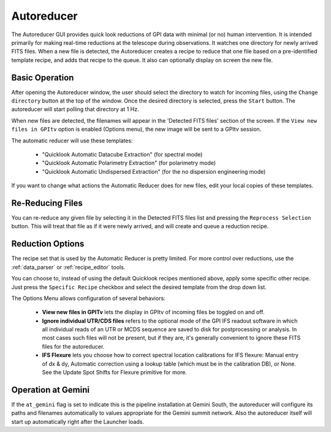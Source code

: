 .. _autoreducer:

Autoreducer 
==============

The Autoreducer GUI provides quick look reductions of GPI data with minimal (or no) human intervention. It is intended primarily for
making real-time reductions at the telescope during observations.  It watches one directory for newly arrived FITS files. 
When a new file is detected, the Autoreducer creates a recipe to reduce that one file based on a pre-identified template recipe, and adds that recipe to the queue. It also can optionally display on screen the new file. 

.. image:: fig_autoreducer.png
        :width: 532 px
        :scale: 75%
        :align: center
 
Basic Operation
-----------------

After opening the Autoreducer window, the user should select the directory to watch for incoming files, using the ``Change directory`` button at the top of the window. Once the desired directory is selected, press the ``Start`` button. The autoreducer will start polling that directory at 1 Hz. 

When new files are detected, the filenames will appear in the 'Detected FITS files' section of the screen.  If the ``View new files in GPItv`` option is enabled (Options menu), the new image will be sent to a GPItv session. 

The automatic reducer will use these templates:

 * "Quicklook Automatic Datacube Extraction" (for spectral mode)
 * "Quicklook Automatic Polarimetry Extraction" (for polarimetry mode)
 * "Quicklook Automatic Undispersed Extraction" (for the no dispersion engineering mode)

If you want to change what actions the Automatic Reducer does for new files, edit your local copies of these templates. 

Re-Reducing Files
------------------

You can re-reduce any given file by selecting it in the Detected FITS files
list and pressing the ``Reprocess Selection`` button. This will treat that file
as if it were newly arrived, and will create and queue a reduction recipe. 


Reduction Options
--------------------
The recipe set that is used by the Automatic Reducer is pretty limited. For more control over reductions, use the :ref:`data_parser` or :ref:`recipe_editor` tools.  

You can choose to, instead of using the default Quicklook recipes mentioned
above, apply some specific other recipe. Just press the ``Specific Recipe``
checkbox and select the desired template from the drop down list. 

The Options Menu allows configuration of several behaviors:

 * **View new files in GPITv** lets the display in GPItv of incoming files be 
   toggled on and off. 
 * **Ignore individual UTR/CDS files** refers to the optional mode of the GPI IFS readout software
   in which all individual reads of an UTR or MCDS sequence are saved to disk
   for postprocessing or analysis. In most cases such files will not be present, but if they are, it's generally 
   convenient to ignore these FITS files for the autoreducer.
 * **IFS Flexure** lets you choose how to correct spectral location calibrations for IFS flexure: Manual
   entry of dx & dy, Automatic correction using a lookup table (which must be in the calibration DB), or None. 
   See the Update Spot Shifts for Flexure primitive for more.


Operation at Gemini
----------------------

If the ``at_gemini`` flag is set to indicate this is the pipeline installation at Gemini South, the autoreducer will configure its
paths and filenames automatically to values appropriate for the Gemini summit network. Also the autoreducer itself will start up
automatically right after the Launcher loads. 

